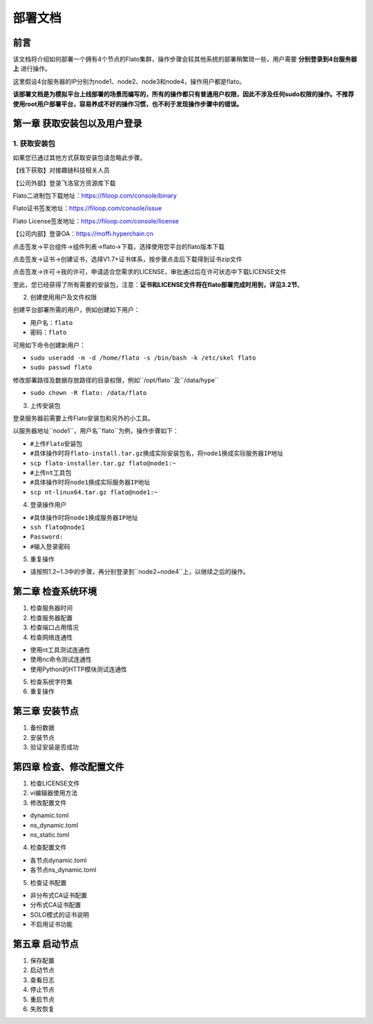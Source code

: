 部署文档
========

前言
----

该文档将介绍如何部署一个拥有4个节点的Flato集群，操作步骤会较其他系统的部署稍繁琐一些，用户需要 **分别登录到4台服务器上** 进行操作。

这里假设4台服务器的IP分别为node1、node2、node3和node4，操作用户都是flato。

**该部署文档是为模拟平台上线部署的场景而编写的，所有的操作都只有普通用户权限，因此不涉及任何sudo权限的操作。不推荐使用root用户部署平台，容易养成不好的操作习惯，也不利于发现操作步骤中的错误。**

第一章 获取安装包以及用户登录
---------------------------

1. 获取安装包
^^^^^^^^^^^^

如果您已通过其他方式获取安装包请忽略此步骤。

【线下获取】对接趣链科技相关人员

【公司外部】登录飞洛官方资源库下载

Flato二进制包下载地址：https://filoop.com/console/binary

Flato证书签发地址：https://filoop.com/console/issue

Flato License签发地址：https://filoop.com/console/license

【公司内部】登录OA：https://moffi.hyperchain.cn

点击签发->平台组件->组件列表->flato->下载，选择使用您平台的flato版本下载

点击签发->证书->创建证书，选择V1.7+证书体系，按步骤点击后下载得到证书zip文件

点击签发->许可->我的许可，申请适合您需求的LICENSE，审批通过后在许可状态中下载LICENSE文件

至此，您已经获得了所有需要的安装包，注意：**证书和LICENSE文件将在flato部署完成时用到，详见3.2节**。


2. 创建使用用户及文件权限

创建平台部署所需的用户，例如创建如下用户：

- ``用户名：flato``
- ``密码：flato``

可用如下命令创建新用户：

- ``sudo useradd -m -d /home/flato -s /bin/bash -k /etc/skel flato``
- ``sudo passwd flato``

修改部署路径及数据存放路径的目录权限，例如``/opt/flato``及``/data/hype``

- ``sudo chown -R flato: /data/flato``

3. 上传安装包

登录服务器前需要上传Flato安装包和另外的小工具。

以服务器地址``node1``，用户名``flato``为例，操作步骤如下：

- ``#上传Flato安装包``
- ``#具体操作时将flato-install.tar.gz换成实际安装包名，将node1换成实际服务器IP地址``
- ``scp flato-installer.tar.gz flato@node1:~``
- ``#上传nt工具包``
- ``#具体操作时将node1换成实际服务器IP地址``
- ``scp nt-linux64.tar.gz flato@node1:~``

4. 登录操作用户

- ``#具体操作时将node1换成服务器IP地址``
- ``ssh flato@node1``
- ``Password:``
- ``#输入登录密码``

5. 重复操作

- 请按照1.2~1.3中的步骤，再分别登录到``node2~node4``上，以继续之后的操作。

第二章 检查系统环境
------------------

1. 检查服务器时间
2. 检查服务器配置
3. 检查端口占用情况
4. 检查网络连通性

- 使用nt工具测试连通性
- 使用nc命令测试连通性
- 使用Python的HTTP模块测试连通性

5. 检查系统字符集
6. 重复操作

第三章 安装节点
--------------

1. 备份数据
2. 安装节点
3. 验证安装是否成功

第四章 检查、修改配置文件
-----------------------

1. 检查LICENSE文件
2. vi编辑器使用方法
3. 修改配置文件

- dynamic.toml
- ns_dynamic.toml
- ns_static.toml

4. 检查配置文件

- 各节点dynamic.toml
- 各节点ns_dynamic.toml

5. 检查证书配置

- 非分布式CA证书配置
- 分布式CA证书配置
- SOLO模式的证书说明
- 不启用证书功能

第五章 启动节点
--------------

1. 保存配置
2. 启动节点
3. 查看日志
4. 停止节点
5. 重启节点
6. 失败恢复





